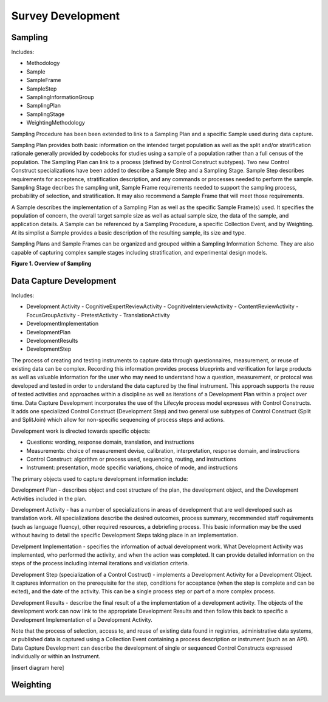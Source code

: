 Survey Development
-------------------

Sampling
........

Includes:

- Methodology
- Sample
- SampleFrame
- SampleStep
- SamplingInformationGroup
- SamplingPlan
- SamplingStage
- WeightingMethodology

Sampling Procedure has been been extended to link to a Sampling Plan and a specific Sample used during data capture. 

Sampling Plan provides both basic information on the intended target population as well as the split and/or stratification rationale generally provided by codebooks for studies using a sample of a population rather than a full census of the population. The Sampling Plan can link to a process (defined by Control Construct subtypes). Two new Control Construct specializations have been added to describe a Sample Step and a Sampling Stage. Sample Step describes requirements for acceptence, stratification description, and any commands or processes needed to perform the sample. Sampling Stage decribes the sampling unit, Sample Frame requirements needed to support the sampling process, probability of selection, and stratification. It may also recommend a Sample Frame that will meet those requirements.  

A Sample describes the implementation of a Sampling Plan as well as the specific Sample Frame(s) used. It specifies the population of concern, the overall target sample size as well as actual sample size, the data of the sample, and application details. A Sample can be referenced by a Sampling Procedure, a specific Collection Event, and by Weighting. At its simplist a Sample provides a basic description of the resulting sample, its size and type.

Sampling Plans and Sample Frames can be organized and grouped within a Sampling Information Scheme. They are also capable of capturing complex sample stages including stratification, and experimental design models.

**Figure 1.  Overview of Sampling**

.. |figure1| image:: ../images/Sampling.png

|figure1|

Data Capture Development
.........................

Includes:

- Development Activity
  - CognitiveExpertReviewActivity
  - CognitiveInterviewActivity
  - ContentReviewActivity
  - FocusGroupActivity
  - PretestActivity
  - TranslationActivity
- DevelopmentImplementation
- DevelopmentPlan
- DevelopmentResults
- DevelopmentStep

The process of creating and testing instruments to capture data through questionnaires, measurement, or reuse of existing data can be complex. Recording this information provides process blueprints and verification for large products as well as valuable information for the user who may need to understand how a question, measurement, or protocal was developed and tested in order to understand the data captured by the final instrument. This approach supports the reuse of tested activities and approaches within a discipline as well as iterations of a Development Plan within a project over time. Data Capture Development incorporates the use of the Lifecyle process model expresses with Control Constructs. It adds one specialized Control Construct (Development Step) and two general use subtypes of Control Construct (Split and SplitJoin) which allow for non-specific sequencing of process steps and actions.

Development work is directed towards specific objects:

- Questions: wording, response domain, translation, and instructions
- Measurements: choice of measurement devise, calibration, interpretation, response domain, and instructions
- Control Construct: algorithm or process used, sequencing, routing, and instructions
- Instrument: presentation, mode specific variations, choice of mode, and instructions

The primary objects used to capture development information include:

Development Plan - describes object and cost structure of the plan, the development object, and the Development Activities included in the plan.

Development Activity - has a number of specializations in areas of development that are well developed such as translation work. All specializations describe the desired outcomes, process summary, recommended staff requirements (such as language fluency), other required resources, a debriefing process. This basic information may be the used without having to detail the specific Development Steps taking place in an implementation. 

Develpment Implementation - specifies the information of actual development work. What Development Activity was implemented, who performed the activity, and when the action was completed. It can provide detailed information on the steps of the process including internal iterations and valdiation criteria. 

Development Step (specialization of a Control Costruct) - implements a Development Activity for a Development Object. It captures information on the prerequisite for the step, conditions for acceptance (when the step is complete and can be exited), and the date of the activity. This can be a single process step or part of a more complex process.

Development Results - describe the final result of a the implementation of a development activity. The objects of the development work can now link to the appropriate Development Results and then follow this back to specific a Development Implementation of a Development Activity.

Note that the process of selection, access to, and reuse of existing data found in registries, administrative data systems, or published data is captured using a Collection Event containing a process description or instrument (such as an API). Data Capture Development can describe the development of single or sequenced Control Constructs expressed individually or within an Instrument. 

[insert diagram here]


Weighting
..........
